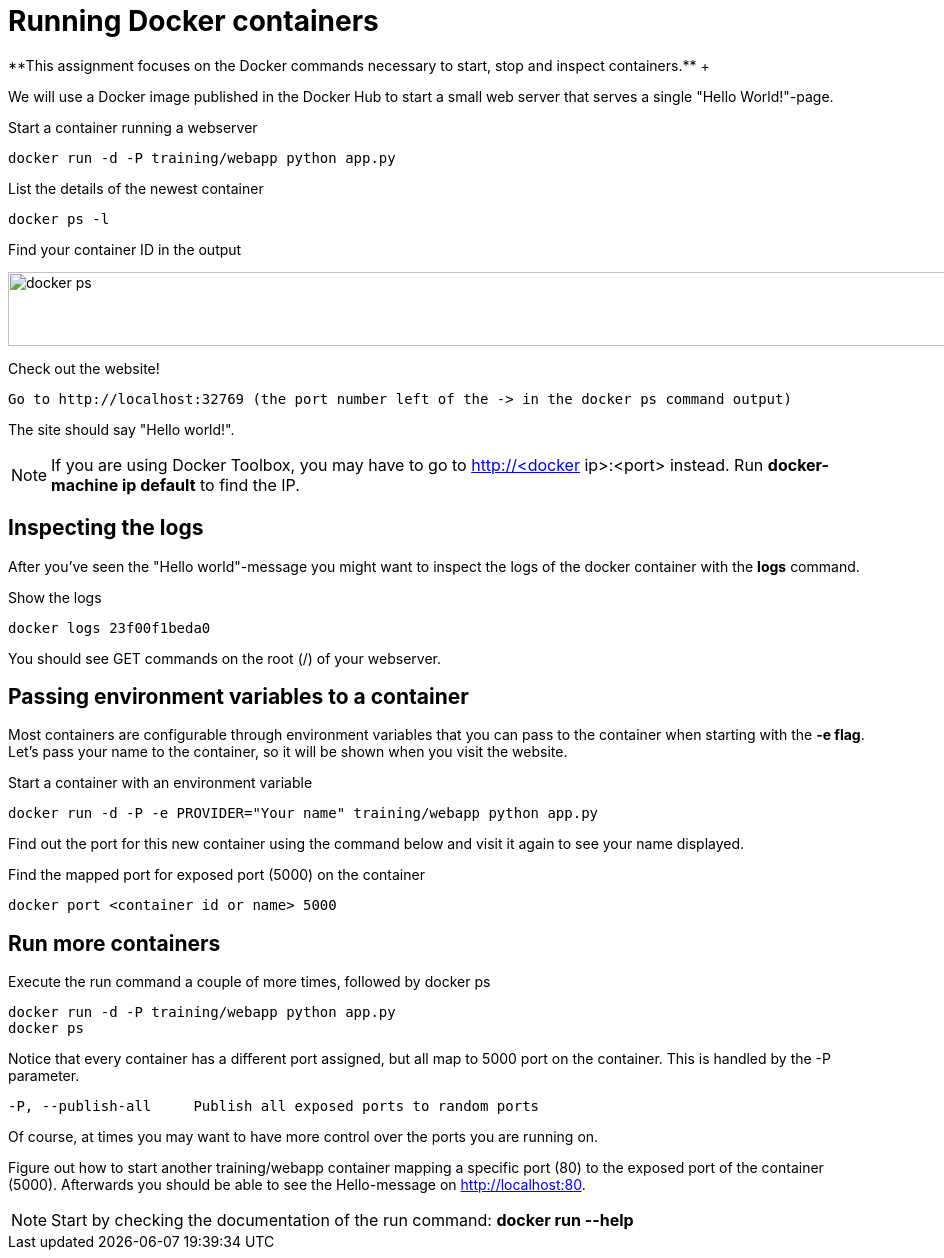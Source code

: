 = Running Docker containers
**This assignment focuses on the Docker commands necessary to start, stop and inspect containers.** +

We will use a Docker image published in the Docker Hub to start a small web server that serves a single "Hello World!"-page.

.Start a container running a webserver
----
docker run -d -P training/webapp python app.py
----

.List the details of the newest container
----
docker ps -l
----

.Find your container ID in the output
image:docker-ps.png[width=2000,height=74]

.Check out the website!
----
Go to http://localhost:32769 (the port number left of the -> in the docker ps command output)
----
The site should say "Hello world!".

NOTE: If you are using Docker Toolbox, you may have to go to http://<docker ip>:<port> instead. Run *docker-machine ip default* to find the IP.

== Inspecting the logs
After you've seen the "Hello world"-message you might want to inspect the logs of the docker container with the *logs* command.

.Show the logs
----
docker logs 23f00f1beda0
----
You should see GET commands on the root (/) of your webserver.

== Passing environment variables to a container
Most containers are configurable through environment variables that you can pass to the container when starting with the *-e flag*.
Let's pass your name to the container, so it will be shown when you visit the website.

.Start a container with an environment variable
----
docker run -d -P -e PROVIDER="Your name" training/webapp python app.py
----

Find out the port for this new container using the command below and visit it again to see your name displayed.

.Find the mapped port for exposed port (5000) on the container
----
docker port <container id or name> 5000
----

== Run more containers
.Execute the run command a couple of more times, followed by docker ps
----
docker run -d -P training/webapp python app.py
docker ps
----
Notice that every container has a different port assigned, but all map to 5000 port on the container. This is handled by the -P parameter.

----
-P, --publish-all     Publish all exposed ports to random ports
----

Of course, at times you may want to have more control over the ports you are running on.

Figure out how to start another training/webapp container mapping a specific port (80) to the exposed port of the container (5000).
Afterwards you should be able to see the Hello-message on http://localhost:80.

NOTE: Start by checking the documentation of the run command: *docker run --help*